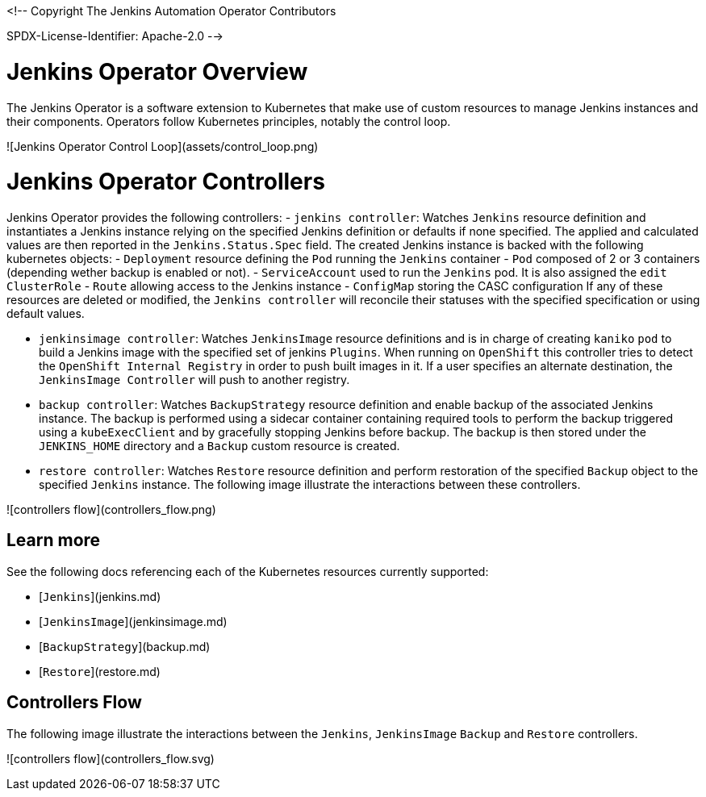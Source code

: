 <!--
Copyright The Jenkins Automation Operator Contributors

SPDX-License-Identifier: Apache-2.0
-->

# Jenkins Operator Overview

The Jenkins Operator is a software extension to Kubernetes that make use of custom resources to manage Jenkins instances and their components. Operators follow Kubernetes principles, notably the control loop.

![Jenkins Operator Control Loop](assets/control_loop.png)


# Jenkins Operator Controllers

Jenkins Operator provides the following controllers:
- `jenkins controller`: Watches `Jenkins` resource definition and instantiates a Jenkins instance relying on the 
specified Jenkins definition or  defaults if none specified. The applied and calculated values are then reported in the `Jenkins.Status.Spec` field. The created
 Jenkins instance is backed with the following kubernetes objects:
  - `Deployment` resource defining the `Pod` running the `Jenkins` container
  - `Pod` composed of 2 or 3 containers (depending wether backup is enabled or not).
  - `ServiceAccount` used to run the `Jenkins` pod. It is also assigned the `edit` `ClusterRole`
  - `Route` allowing access to the Jenkins instance
  - `ConfigMap` storing the CASC configuration
If any of these resources are deleted or modified, the `Jenkins controller` will reconcile their statuses with the specified specification or using default values.

- `jenkinsimage controller`: Watches `JenkinsImage` resource definitions and is in charge of creating `kaniko` `pod` to build a Jenkins image 
with the specified set of jenkins `Plugins`. When running on `OpenShift` this controller tries to detect the `OpenShift Internal Registry` in order to push 
built images in it. If a user specifies an alternate destination, the `JenkinsImage Controller` will push to another registry.
- `backup controller`: Watches `BackupStrategy` resource definition and enable backup of the associated Jenkins instance. The backup is performed using a
sidecar container containing required tools to perform the backup triggered using a `kubeExecClient`  and by gracefully stopping Jenkins before backup. The backup is then stored under the `JENKINS_HOME` directory and a `Backup` custom resource is created.
- `restore controller`: Watches `Restore` resource definition and perform restoration of the specified `Backup` object to the specified `Jenkins` instance.
The following image illustrate the interactions between these controllers.

![controllers flow](controllers_flow.png)

## Learn more

See the following docs referencing each of the Kubernetes resources currently supported:

- [`Jenkins`](jenkins.md)
- [`JenkinsImage`](jenkinsimage.md)
- [`BackupStrategy`](backup.md)
- [`Restore`](restore.md)

## Controllers Flow

The following image illustrate the interactions between the `Jenkins`, `JenkinsImage` `Backup` and `Restore` controllers.

![controllers flow](controllers_flow.svg)

